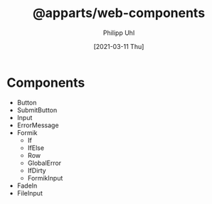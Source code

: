 #+TITLE: @apparts/web-components
#+DATE: [2021-03-11 Thu]
#+AUTHOR: Philipp Uhl


* Components

- Button
- SubmitButton
- Input
- ErrorMessage
- Formik
  - If
  - IfElse
  - Row
  - GlobalError
  - IfDirty
  - FormikInput
- FadeIn
- FileInput
